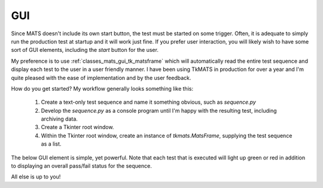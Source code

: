 GUI
===

Since MATS doesn't include its own start button, the test must be started on some trigger.
Often, it is adequate to simply run the production test at startup and it will work just fine.
If you prefer user interaction, you will likely wish to have some sort of GUI elements, including
the `start` button for the user.

My preference is to use :ref:`classes_mats_gui_tk_matsframe`
which will automatically read the entire test sequence and display each test to the user in a
user friendly manner.  I have been using TkMATS in production for over a year and I'm quite
pleased with the ease of implementation and by the user feedback.

How do you get started?  My workflow generally looks something like this:

 #. Create a text-only test sequence and name it something obvious, such as `sequence.py`
 #. Develop the `sequence.py` as a console program until I'm happy with the resulting test,
    including archiving data.
 #. Create a Tkinter root window.
 #. Within the Tkinter root window, create an instance of `tkmats.MatsFrame`, supplying the
    test sequence as a list.

The below GUI element is simple, yet powerful.  Note that each test that is executed will
light up green or red in addition to displaying an overall pass/fail status for the sequence.

.. image:: ../_static/tkmats-animation.gif

All else is up to you!
